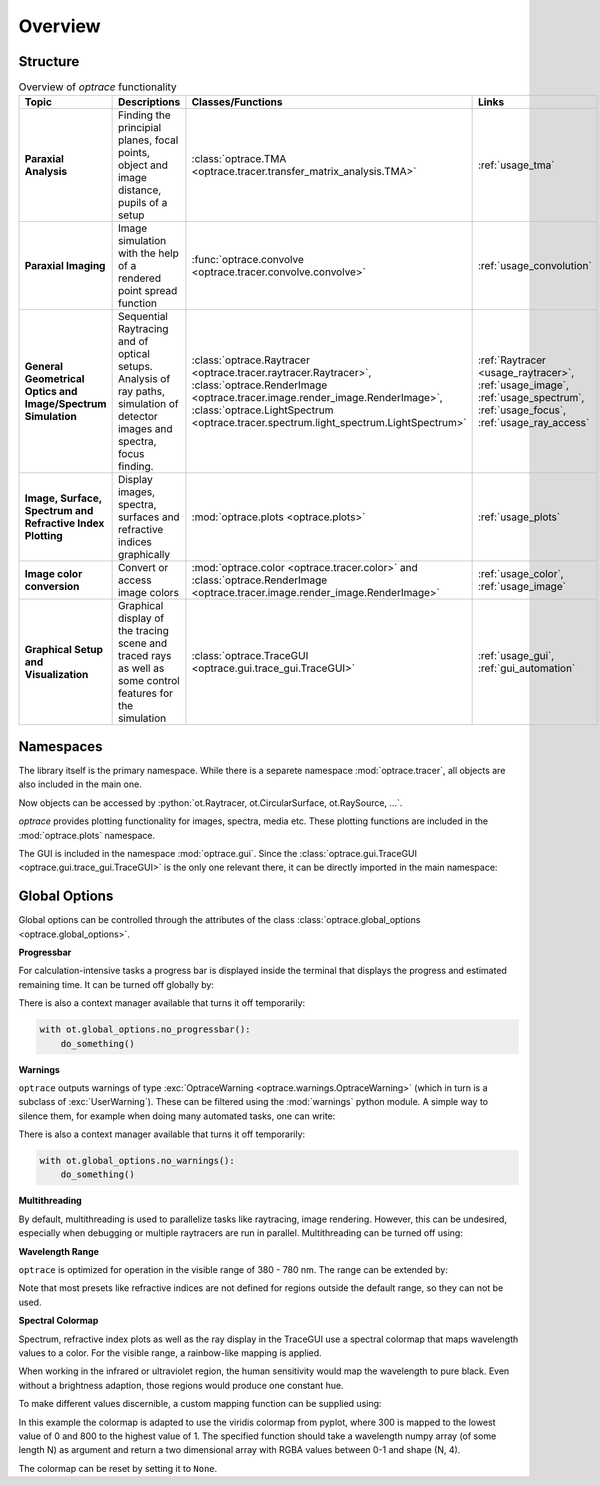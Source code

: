 Overview
------------------------------------------------------------------------

.. testcode:: 
   :hide:

   print("Placeholder:    ")
   import optrace as ot
   from optrace.gui import TraceGUI

.. testoutput::
   :hide:
    
   Placeholder: ...

.. role:: python(code)
  :language: python
  :class: highlight

Structure
___________________


.. list-table:: Overview of `optrace` functionality
   :widths: 100 250 100 125
   :header-rows: 1
   :align: left

   * - Topic
     - Descriptions
     - Classes/Functions
     - Links

   * - **Paraxial Analysis**
     - Finding the principial planes, focal points, object and image distance, pupils of a setup
     - :class:`optrace.TMA <optrace.tracer.transfer_matrix_analysis.TMA>`
     - :ref:`usage_tma`

   * - **Paraxial Imaging**
     - Image simulation with the help of a rendered point spread function
     - :func:`optrace.convolve <optrace.tracer.convolve.convolve>`
     - :ref:`usage_convolution`

   * - **General Geometrical Optics and Image/Spectrum Simulation**
     - Sequential Raytracing and of optical setups. Analysis of ray paths, simulation of detector images and spectra, focus finding.
     - :class:`optrace.Raytracer <optrace.tracer.raytracer.Raytracer>`, :class:`optrace.RenderImage <optrace.tracer.image.render_image.RenderImage>`, 
       :class:`optrace.LightSpectrum <optrace.tracer.spectrum.light_spectrum.LightSpectrum>`
     - :ref:`Raytracer <usage_raytracer>`, :ref:`usage_image`, :ref:`usage_spectrum`, :ref:`usage_focus`, :ref:`usage_ray_access`

   * - **Image, Surface, Spectrum and Refractive Index Plotting**
     - Display images, spectra, surfaces and refractive indices graphically
     - :mod:`optrace.plots <optrace.plots>`
     - :ref:`usage_plots` 
   
   * - **Image color conversion**
     - Convert or access image colors
     - :mod:`optrace.color <optrace.tracer.color>` and :class:`optrace.RenderImage <optrace.tracer.image.render_image.RenderImage>`
     - :ref:`usage_color`, :ref:`usage_image` 
   
   * - **Graphical Setup and Visualization**
     - Graphical display of the tracing scene and traced rays as well as some control features for the simulation
     - :class:`optrace.TraceGUI <optrace.gui.trace_gui.TraceGUI>`
     - :ref:`usage_gui`, :ref:`gui_automation`

Namespaces
______________________


The library itself is the primary namespace.
While there is a separete namespace :mod:`optrace.tracer`, all objects are also included in the main one.

.. testcode::

   import optrace as ot

Now objects can be accessed by :python:`ot.Raytracer, ot.CircularSurface, ot.RaySource, ...`.

`optrace` provides plotting functionality for images, spectra, media etc.
These plotting functions are included in the :mod:`optrace.plots` namespace.

.. testcode:: 

   import optrace.plots as otp

The GUI is included in the namespace :mod:`optrace.gui`.
Since the :class:`optrace.gui.TraceGUI <optrace.gui.trace_gui.TraceGUI>` is the only one relevant there, it can be directly imported in the main namespace:

.. testcode::

   from optrace.gui import TraceGUI


Global Options
______________________

Global options can be controlled through the attributes of the class :class:`optrace.global_options <optrace.global_options>`.

**Progressbar**

For calculation-intensive tasks a progress bar is displayed inside the terminal that displays the progress and estimated remaining time.
It can be turned off globally by:

.. testcode::

   ot.global_options.show_progressbar = False

There is also a context manager available that turns it off temporarily:

.. code-block:: python

   with ot.global_options.no_progressbar():
       do_something()

**Warnings**

``optrace`` outputs warnings of type :exc:`OptraceWarning <optrace.warnings.OptraceWarning>` (which in turn is a subclass of :exc:`UserWarning`). These can be filtered using the :mod:`warnings` python module.
A simple way to silence them, for example when doing many automated tasks, one can write:

.. testcode::

   ot.global_options.show_warnings = False

There is also a context manager available that turns it off temporarily:

.. code-block:: python

   with ot.global_options.no_warnings():
       do_something()

**Multithreading**

By default, multithreading is used to parallelize tasks like raytracing, image rendering.
However, this can be undesired, especially when debugging or multiple raytracers are run in parallel.
Multithreading can be turned off using:

.. testcode::

   ot.global_options.multi_threading = False


**Wavelength Range**

``optrace`` is optimized for operation in the visible range of 380 - 780 nm.
The range can be extended by:

.. testcode::

   ot.global_options.wavelength_range = [300, 800]

Note that most presets like refractive indices are not defined for regions outside the default range, so they can not be used.

**Spectral Colormap**

Spectrum, refractive index plots as well as the ray display in the TraceGUI use a spectral colormap that maps wavelength values to a color.
For the visible range, a rainbow-like mapping is applied.

When working in the infrared or ultraviolet region, the human sensitivity would map the wavelength to pure black.
Even without a brightness adaption, those regions would produce one constant hue.

To make different values discernible, a custom mapping function can be supplied using:

.. testcode::

   import matplotlib.pyplot as plt
   
   ot.global_options.spectral_colormap = lambda wl: plt.cm.viridis((wl-300)/800)

In this example the colormap is adapted to use the viridis colormap from pyplot, where 300 is mapped to the lowest value of 0 and 800 to the highest value of 1.
The specified function should take a wavelength numpy array (of some length N) as argument and return a two dimensional array with RGBA values between 0-1 and shape (N, 4).

The colormap can be reset by setting it to ``None``.

.. testcode::
   :hide:

   ot.global_options.spectral_colormap = None
   ot.global_options.wavelength_range = [380, 780]

